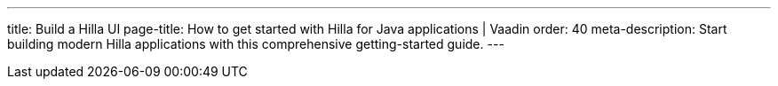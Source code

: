 ---
title: Build a Hilla UI
page-title: How to get started with Hilla for Java applications | Vaadin
order: 40
meta-description: Start building modern Hilla applications with this comprehensive getting-started guide.
---

